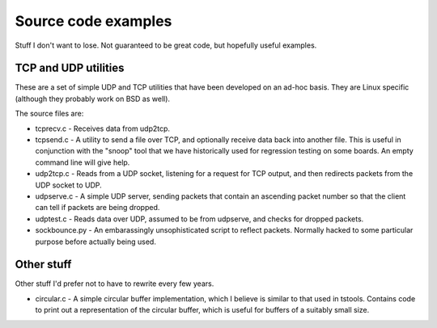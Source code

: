 Source code examples
====================
Stuff I don't want to lose. Not guaranteed to be great code,
but hopefully useful examples.

TCP and UDP utilities
--------------------
These are a set of simple UDP and TCP utilities that have been developed
on an ad-hoc basis. They are Linux specific (although they probably work
on BSD as well).

The source files are:

* tcprecv.c - Receives data from udp2tcp.

* tcpsend.c - A utility to send a file over TCP, and optionally receive
  data back into another file. This is useful in conjunction with the
  "snoop" tool that we have historically used for regression testing on some
  boards. An empty command line will give help.

* udp2tcp.c - Reads from a UDP socket, listening for a request for TCP output,
  and then redirects packets from the UDP socket to UDP.

* udpserve.c - A simple UDP server, sending packets that contain an ascending
  packet number so that the client can tell if packets are being dropped.

* udptest.c - Reads data over UDP, assumed to be from udpserve, and checks for
  dropped packets.

* sockbounce.py - An embarassingly unsophisticated script to reflect packets.
  Normally hacked to some particular purpose before actually being used.

Other stuff
-----------
Other stuff I'd prefer not to have to rewrite every few years.

* circular.c - A simple circular buffer implementation, which I believe
  is similar to that used in tstools. Contains code to print out a
  representation of the circular buffer, which is useful for buffers
  of a suitably small size.
